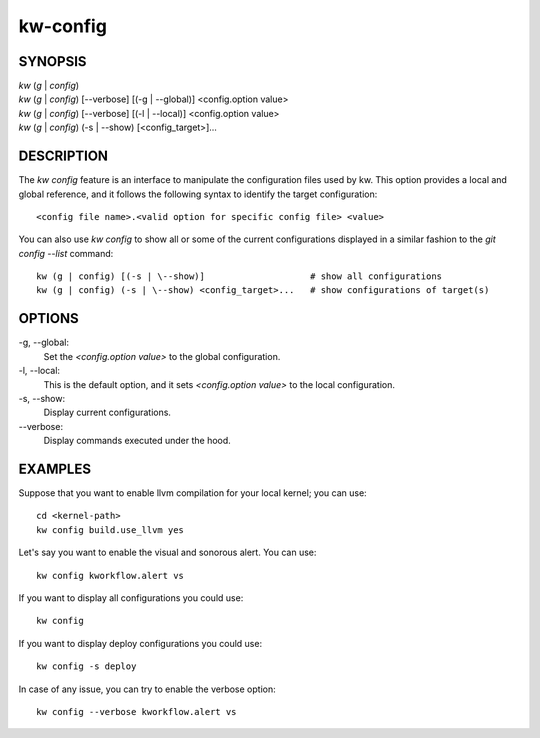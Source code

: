 =========
kw-config
=========

.. _config-doc:

SYNOPSIS
========
| *kw* (*g* | *config*)
| *kw* (*g* | *config*) [\--verbose] [(-g | \--global)] <config.option value>
| *kw* (*g* | *config*) [\--verbose] [(-l | \--local)] <config.option value>
| *kw* (*g* | *config*) (-s | \--show) [<config_target>]...


DESCRIPTION
===========
The `kw config` feature is an interface to manipulate the configuration files
used by kw. This option provides a local and global reference, and it follows
the following syntax to identify the target configuration::

  <config file name>.<valid option for specific config file> <value>

You can also use `kw config` to show all or some of the current configurations
displayed in a similar fashion to the `git config --list` command::

  kw (g | config) [(-s | \--show)]                    # show all configurations
  kw (g | config) (-s | \--show) <config_target>...   # show configurations of target(s) 

OPTIONS
=======
-g, \--global:
  Set the `<config.option value>` to the global configuration.
  
-l, \--local:
  This is the default option, and it sets `<config.option value>` to the local
  configuration.

-s, \--show:
  Display current configurations.

\--verbose:
  Display commands executed under the hood.

EXAMPLES
========
Suppose that you want to enable llvm compilation for your local kernel; you can
use::

  cd <kernel-path>
  kw config build.use_llvm yes

Let's say you want to enable the visual and sonorous alert. You can use::

  kw config kworkflow.alert vs

If you want to display all configurations you could use::

  kw config

If you want to display deploy configurations you could use::

  kw config -s deploy

In case of any issue, you can try to enable the verbose option::

  kw config --verbose kworkflow.alert vs
